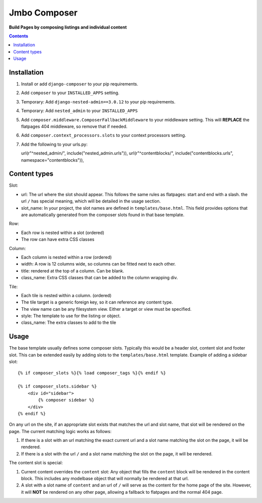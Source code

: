 Jmbo Composer
=============
**Build Pages by composing listings and individual content**

.. image:: https://travis-ci.org/praekelt/django-composer.svg?branch=develop
    :target: https://travis-ci.org/praekelt/django-composer

.. image:: https://coveralls.io/repos/github/praekelt/django-composer/badge.svg?branch=develop
    :target: https://coveralls.io/github/praekelt/django-composer?branch=develop

.. contents:: Contents
    :depth: 5

Installation
------------

#. Install or add ``django-composer`` to your pip requirements.

#. Add ``composer`` to your ``INSTALLED_APPS`` setting.

#. Temporary: Add ``django-nested-admin==3.0.12`` to your pip requirements.

#. Temporary: Add ``nested_admin`` to your ``INSTALLED_APPS``

#. Add ``composer.middleware.ComposerFallbackMiddleware`` to your middleware setting. This will **REPLACE** the flatpages 404 middleware, so remove that if needed.

#. Add ``composer.context_processors.slots`` to your context processors setting.

#. Add the following to your urls.py: ::

   url(r"^nested_admin/", include("nested_admin.urls")),
   url(r"^contentblocks/", include("contentblocks.urls", namespace="contentblocks")),

Content types
-------------

Slot:

* url: The url where the slot should appear. This follows the same rules as flatpages: start and end with a slash. the url ``/`` has special meaning, which will be detailed in the usage section.

* slot_name: In your project, the slot names are defined in ``templates/base.html``. This field provides options that are automatically generated from the composer slots found in that base template.

Row:

* Each row is nested within a slot (ordered)

* The row can have extra CSS classes

Column:

* Each column is nested within a row (ordered)

* width: A row is 12 columns wide, so columns can be fitted next to each other. 

* title: rendered at the top of a column. Can be blank.

* class_name: Extra CSS classes that can be added to the column wrapping div.

Tile:

* Each tile is nested within a column. (ordered)

* The tile target is a generic foreign key, so it can reference any content type.

* The view name can be any filesystem view. Either a target or view must be specified.

* style: The template to use for the listing or object.

* class_name: The extra classes to add to the tile

Usage
-----

The base template usually defines some composer slots. Typically this would be a header slot, content slot and footer slot. This can be extended easily by adding slots to the ``templates/base.html`` template. Example of adding a sidebar slot: ::

    {% if composer_slots %}{% load composer_tags %}{% endif %}

    {% if composer_slots.sidebar %}
        <div id="sidebar">
            {% composer sidebar %}
        </div>
    {% endif %}

On any url on the site, if an appropriate slot exists that matches the url and slot name, that slot will be rendered on the page. The current matching logic works as follows:

#. If there is a slot with an url matching the exact current url and a slot name matching the slot on the page, it will be rendered.

#. If there is a slot with the url ``/`` and a slot name matching the slot on the page, it will be rendered. 

The content slot is special:

#. Current content overrides the ``content`` slot: Any object that fills the ``content`` block will be rendered in the content block. This includes any modelbase object that will normally be rendered at that url.

#. A slot with a slot name of ``content`` and an url of ``/`` will serve as the content for the home page of the site. However, it will **NOT** be rendered on any other page, allowing a fallback to flatpages and the normal 404 page.

